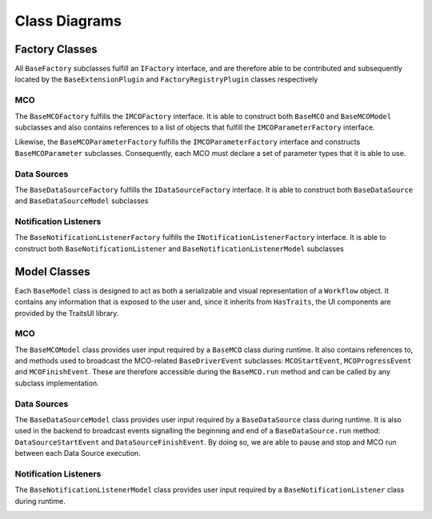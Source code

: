 Class Diagrams
==============

Factory Classes
---------------

All ``BaseFactory`` subclasses fulfill an ``IFactory`` interface, and are therefore able to be
contributed and subsequently located by the ``BaseExtensionPlugin`` and ``FactoryRegistryPlugin``
classes respectively

.. image:: _images/i_factory_classes.svg

MCO
~~~

The ``BaseMCOFactory`` fulfills the ``IMCOFactory`` interface. It is able to construct both ``BaseMCO`` and
``BaseMCOModel`` subclasses and also contains references to a list of objects that fulfill the
``IMCOParameterFactory`` interface.

Likewise, the ``BaseMCOParameterFactory`` fulfills the ``IMCOParameterFactory`` interface and constructs
``BaseMCOParameter`` subclasses. Consequently, each MCO must declare a set of parameter types that it is
able to use.

.. image:: _images/mco_classes_uml.svg

Data Sources
~~~~~~~~~~~~

The ``BaseDataSourceFactory`` fulfills the ``IDataSourceFactory`` interface. It is able to construct both
``BaseDataSource`` and ``BaseDataSourceModel`` subclasses

.. image:: _images/data_source_classes_uml.svg

Notification Listeners
~~~~~~~~~~~~~~~~~~~~~~

.. image:: _images/notification_listener_classes_design.svg

The ``BaseNotificationListenerFactory`` fulfills the ``INotificationListenerFactory`` interface. It is able
to construct both ``BaseNotificationListener`` and ``BaseNotificationListenerModel`` subclasses


Model Classes
-------------

Each ``BaseModel`` class is designed to act as both a serializable and visual representation of
a ``Workflow`` object. It contains any information that is exposed to the user and, since it
inherits from ``HasTraits``, the UI components are provided by the TraitsUI library.

.. image:: _images/base_model_classes.svg

MCO
~~~

The ``BaseMCOModel`` class provides user input required by a ``BaseMCO`` class during runtime. It also
contains references to, and methods used to broadcast the MCO-related ``BaseDriverEvent`` subclasses:
``MCOStartEvent``, ``MCOProgressEvent`` and ``MCOFinishEvent``. These are therefore accessible during the
``BaseMCO.run`` method and can be called by any subclass implementation.

.. image:: _images/base_mco_run.svg

Data Sources
~~~~~~~~~~~~

The ``BaseDataSourceModel`` class provides user input required by a ``BaseDataSource`` class during runtime.
It is also used in the backend to broadcast events signalling the beginning and end of a ``BaseDataSource.run``
method: ``DataSourceStartEvent`` and ``DataSourceFinishEvent``. By doing so, we are able to pause and stop
and MCO run between each Data Source execution.

.. image:: _images/base_data_source_run.svg

Notification Listeners
~~~~~~~~~~~~~~~~~~~~~~

The ``BaseNotificationListenerModel`` class provides user input required by a ``BaseNotificationListener``
class during runtime.

.. image:: _images/base_notification_listener_initiate.svg